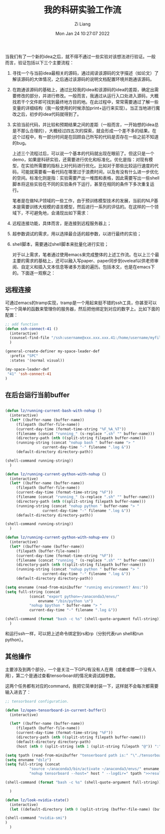 #+title: 我的科研实验工作流
#+OPTIONS: html-style:nil
#+HTML_HEAD: <link rel="stylesheet" type="text/css" href="./css/worg.css" />
#+date: Mon Jan 24 10:27:07 2022
#+author: Zi Liang
#+email: liangzid@stu.xjtu.edu.cn
#+latex_class: elegantpaper
#+filetags: research:emacs:study

当我们有了一个新的idea之后，就不得不通过一些实验对该想法进行验证。一般而言，验证包括以下三个主要流程：
1. 寻找一个与当前idea最相关的源码，通过阅读该源码的文字描述（如论文）了解该源码的大体情况，之后通过该源码的说明文档配置环境并跑通该源码。
2. 在跑通该源码的基础上，通过比较我的idea和该源码的idea的差距，确定出需要修改的部分，并进行修改。一般而言，我通过从运行入口处进入源码，大概找若干个文件即可找到最终地方目的地。在此过程中，常常需要通过了解一些变量的详细结构（我一般使用的时候添加print+运行来实现）。当正当地进行魔改之后，初步的idea代码就得到了。
3. 实验当前代码，并比较和预期结果之间的差距（一般而言，一开始想的idea总是不那么合理的），大概经过四五次的探索，就会形成一个差不多的结果。在这个过程中，有一部分时间是在回顾自己所写的代码是否存在一些之前不知道的bug。

   上述三个流程过后，可以说一个基本的代码就出现在眼前了。但这只是一个demo，如果是科研实验，还需要进行优化和标准化。优化是指：对现有模型，在实验所需要的指标上对代码进行优化。比如对于那些比较运行速度的代码，可能就需要看一看代码在哪里过于浪费时间，以及有没有什么进一步优化的空间。标准化则是指：实验需要产出一堆图和表格，因此需要写出一些shell脚本将这些实验在不同的实验条件下运行，甚至在相同的条件下多次重复运行。

   笔者是在做NLP领域的一些工作，由于预训练模型技术的发展，当前的NLP基本是需要训练大规模的语言模型，然后进行一系列的评估的。在这样的一个领域下，不可避免地，会涌现出如下需求：
   

1. 远程连接功能，具体而言，是连接到远程服务器上；
2. 超参数调试的需求，用以选择最合适的超参数，以进行最终的实验；
3. shell脚本，需要通过shell脚本来批量化进行实验；

   对于以上需求，笔者通过使用emacs来完成整体的上述工作流。在以上三个最主要的需求的基础上，还可以融入写paper、paper同步到oveleaf以供老师审阅、自定义和插入文本信息等诸多方面的遍历。包括本文，也是在emacs下的。下面逐一观察之：


** 远程连接

   可通过emacs的tramp实现，tramp是一个用起来挺不错的ssh工具，你甚至可以写一个简单的函数来管理你的服务器，然后把他绑定到对应的数字上。比如下面的配置：

   #+BEGIN_SRC emacs-lisp
     ;; add function
     (defun ssh-connect-41 ()
       (interactive)
       (counsel-find-file "/ssh:username@xxx.xxx.xxx.41:/home/username/myfilepath")
       )

     (general-create-definer my-space-leader-def
       :prefix "SPC"
       :states '(normal visual))

     (my-space-leader-def
      "41" 'ssh-connect-41
     )
   #+END_SRC

   

   

** 在后台运行当前buffer

   #+BEGIN_SRC emacs-lisp

     (defun lz/running-current-bash-with-nohup ()
       (interactive)
       (let* ((buffer-name (buffer-name))
	      (filepath (buffer-file-name))
	      (current-day-time (format-time-string "%F_%A_%T"))
	      (filename (concat "running_" (s-replace ".sh" "" buffer-name)))
	      (directory-path (nth 0(split-string filepath buffer-name)))
	      (running-string (concat "nohup bash " buffer-name "> "
				      current-day-time "-" filename ".log &"))
	      (default-directory directory-path))
    
	 (shell-command running-string))
       )

     (defun lz/running-current-python-with-nohup ()
       (interactive)
       (let* ((buffer-name (buffer-name))
	      (filepath (buffer-file-name))
	      (current-day-time (format-time-string "%F"))
	      (filename (concat "running_" (s-replace ".sh" "" buffer-name)))
	      (directory-path (nth 0(split-string filepath buffer-name)))
	      (running-string (concat "nohup python " buffer-name "> "
				      current-day-time "-" filename ".log &"))
	      (default-directory directory-path))
    
	 (shell-command running-string))
       )

     (defun lz/running-current-python-with-nohup-env ()
       (interactive)
       (let* ((buffer-name (buffer-name))
	      (filepath (buffer-file-name))
	      (current-day-time (format-time-string "%F"))
	      (filename (concat "running_" (s-replace ".sh" "" buffer-name)))
	      (directory-path (nth 0(split-string filepath buffer-name)))
	      (running-string (concat "nohup python " buffer-name "> "
				      current-day-time "-" filename ".log &"))
	      (default-directory directory-path))

	 (setq envname (read-from-minibuffer "running environment? Ans:"))
	 (setq full-string (concat
			    (concat "export python=~/anaconda3/envs/"
				    envname "/bin/python \n")
			    "nohup $python " buffer-name "> "
			    current-day-time "-" filename ".log &"))
    
	 (shell-command (format "bash -c %s" (shell-quote-argument full-string))))
       )
   #+END_SRC

和运行ssh一样，可以把上述命令绑定到rs和rp（分别代表run shell和run python）。

[[file:./images/screenshot_20220124_163737.png]]

** 其他操作
   
  主要涉及到两个部分，一个是关注一下GPU有没有人在用（或者或哪一个没有人用），第二个是通过查看tensorboard的情况来调试超参数。

  这两个任务都有对应的command，我把它简单封装一下，这样就不会每次都需要输入进去了：

  #+BEGIN_SRC emacs-lisp
    ;; tensorboard configuration.

    (defun lz/open-tensorboard-in-current-buffer()
      (interactive)

      (let* ((buffer-name (buffer-name))
	     (filepath (buffer-file-name))
	     (current-day-time (format-time-string "%F"))
	     (directory-path (nth 0(split-string filepath buffer-name)))
	     (default-directory directory-path)
	     (host (nth 0 (split-string (nth 1 (split-string filepath "@")) ":"))))

	(setq tpath (read-from-minibuffer "tenserboard path is:" "\"./tensorboard\""))
	(setq envname "dslz")
	(setq full-string (concat
			   "source ~/anaconda3/bin/activate ~/anaconda3/envs/" envname "\n"
			   "nohup tensorboard --host=" host " --logdir=" tpath ">>results.log &"))
    
	(shell-command (format "bash -c %s" (shell-quote-argument full-string))))

      )

    (defun lz/look-nvidia-state()
      (interactive)
      (let ((default-directory (nth 0 (split-string (buffer-file-name) (buffer-name)))))
    
	(shell-command "nvidia-smi")
	)
      )
  #+END_SRC




